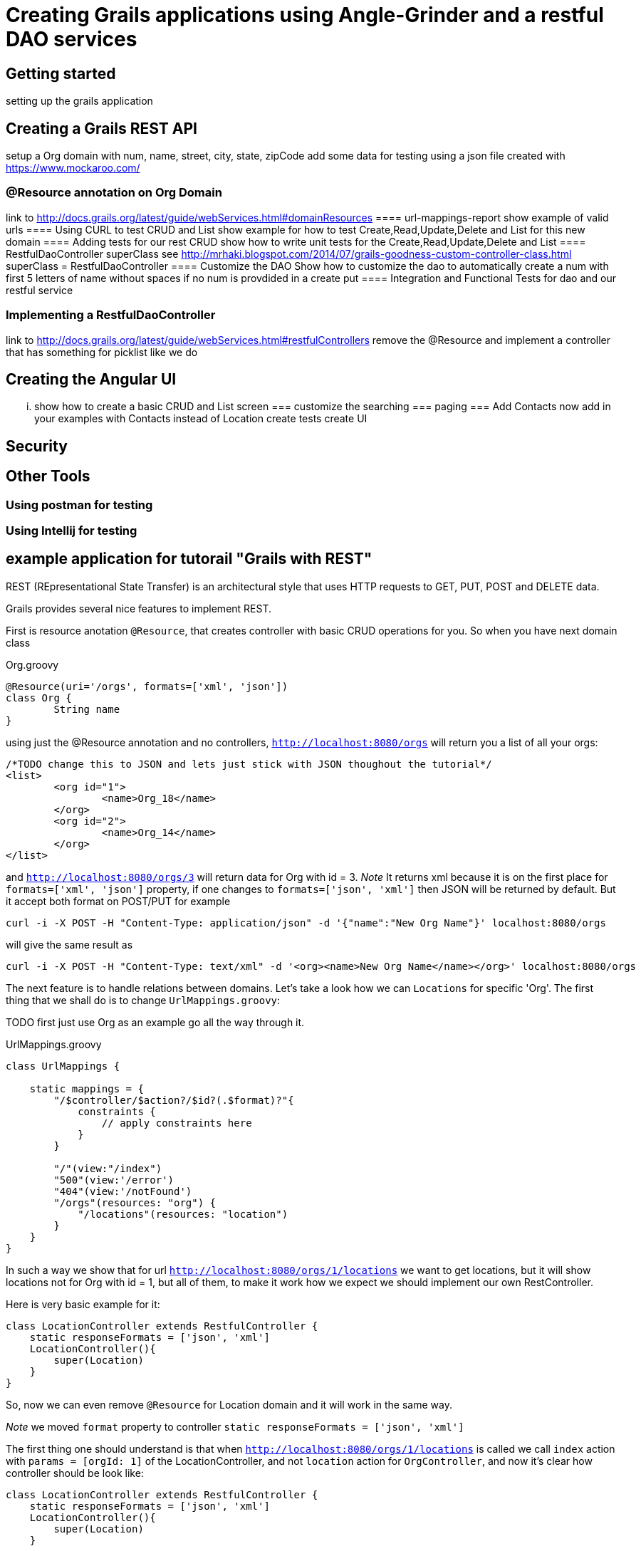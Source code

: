 = Creating Grails applications using Angle-Grinder and a restful DAO services

== Getting started
setting up the grails application

== Creating a Grails REST API
setup a Org domain with num, name, street, city, state, zipCode 
add some data for testing using a json file created with https://www.mockaroo.com/  

=== @Resource annotation on Org Domain
link to http://docs.grails.org/latest/guide/webServices.html#domainResources
==== url-mappings-report 
show example of valid urls
==== Using CURL to test CRUD and List
show example for how to test Create,Read,Update,Delete and List for this new domain
==== Adding tests for our rest CRUD
show how to write unit tests for the Create,Read,Update,Delete and List
==== RestfulDaoController superClass
see http://mrhaki.blogspot.com/2014/07/grails-goodness-custom-controller-class.html
superClass = RestfulDaoController
==== Customize the DAO
Show how to customize the dao to automatically create a num with first 5 letters of name without spaces 
if no num is provdided in a create put
==== Integration and Functional Tests for dao and our restful service

=== Implementing a RestfulDaoController 
link to http://docs.grails.org/latest/guide/webServices.html#restfulControllers
remove the @Resource and implement a controller that has something for picklist like we do

== Creating the Angular UI
... show how to create a basic CRUD and List screen
=== customize the searching
=== paging
=== Add Contacts
now add in your examples with Contacts instead of Location
create tests
create UI

== Security

== Other Tools
=== Using postman for testing
=== Using Intellij for testing


== example application for tutorail "Grails with REST"

REST (REpresentational State Transfer) is an architectural style that uses HTTP requests to GET, PUT, POST and DELETE data.

Grails provides several nice features to implement REST.

First is resource anotation `@Resource`, that creates controller with basic CRUD operations for you. So when you have next
domain class

[source,groovy]
.Org.groovy
----
@Resource(uri='/orgs', formats=['xml', 'json'])
class Org {
	String name
}
----

using just the @Resource annotation and no controllers, `http://localhost:8080/orgs` will return you a list of all your orgs:

[source,json]
----
/*TODO change this to JSON and lets just stick with JSON thoughout the tutorial*/
<list>
	<org id="1">
		<name>Org_18</name>
	</org>
	<org id="2">
		<name>Org_14</name>
	</org>
</list>
----

and `http://localhost:8080/orgs/3` will return data for Org with id = 3.
//TODO: probably add examples for all CRUD operations
__Note __ It returns xml because it is on the first place for `formats=['xml', 'json']` property, if one changes
to `formats=['json', 'xml']` then JSON will be returned by default. But it accept both format on POST/PUT for example

```
curl -i -X POST -H "Content-Type: application/json" -d '{"name":"New Org Name"}' localhost:8080/orgs
```

will give the same result as

```
curl -i -X POST -H "Content-Type: text/xml" -d '<org><name>New Org Name</name></org>' localhost:8080/orgs
```

The next feature is to handle relations between domains. Let's take a look how we can `Locations` for specific 'Org'.
The first thing that we shall do is to change `UrlMappings.groovy`:

TODO first just use Org as an example go all the way through it.

[source,groovy]
.UrlMappings.groovy
```
class UrlMappings {

    static mappings = {
        "/$controller/$action?/$id?(.$format)?"{
            constraints {
                // apply constraints here
            }
        }

        "/"(view:"/index")
        "500"(view:'/error')
        "404"(view:'/notFound')
        "/orgs"(resources: "org") {
            "/locations"(resources: "location")
        }
    }
}
```
In such a way we show that for url `http://localhost:8080/orgs/1/locations` we want to get locations, but it will show
locations not for Org with id = 1, but all of them, to make it work how we expect we should implement our own RestController.

Here is very basic example for it:
```
class LocationController extends RestfulController {
    static responseFormats = ['json', 'xml']
    LocationController(){
        super(Location)
    }
}
```
So, now we can even remove `@Resource` for Location domain and it will work in the same way.

__Note__ we moved `format` property to controller `static responseFormats = ['json', 'xml']`

The first thing one should understand is that when `http://localhost:8080/orgs/1/locations` is called we call `index`
action with `params = [orgId: 1]` of the LocationController, and not `location` action for `OrgController`, and now
it's clear how controller should be look like:
```
class LocationController extends RestfulController {
    static responseFormats = ['json', 'xml']
    LocationController(){
        super(Location)
    }

    @Override
    protected List listAllResources(Map params) {
        def crit = resource.createCriteria()
        def datalist = crit.list(params) {
            if (params.orgId){
                eq "org.id", params.orgId as Long
            }
        }
        return datalist
    }
}
```
To understand it better I advise to review `RestfulController` https://github.com/grails/grails-core/blob/master/grails-plugin-rest/src/main/groovy/grails/rest/RestfulController.groovy[source]

Sure we can add totally custom action for controller, for example `random`:
First we need to add it to `UrlMappings.groovy`:
```
 "/orgs"(resources: "org") {
            "/locations"(resources: "location")
        }
        "/orgs/random"(controller: "org", action:"random", method: "GET")
        "/locations"(resources: "location")
```
And then add to `OrgController`
```
def random() {
        respond Org.get(new Random().nextInt(Org.count()))
    }
```
Then on `http://localhost:8080/orgs/random` a random `Org` will be returned.

__Note__ to view a list of url mapping use `url-mappings-report` command for grails console, for org it would look like:
```
Controller: org
 |   GET    | /orgs/random               | Action: random
 |   GET    | /orgs/create               | Action: create
 |   GET    | /orgs/${id}/edit           | Action: edit
 |   POST   | /orgs                      | Action: save
 |   GET    | /orgs                      | Action: index
 |  DELETE  | /orgs/${id}                | Action: delete
 |  PATCH   | /orgs/${id}                | Action: patch
 |   PUT    | /orgs/${id}                | Action: update
 |   GET    | /orgs/${id}                | Action: show
```

and

To make the code more DRY let's use https://github.com/9ci/grails-dao[grails-dao] plugin.

Add
```
compile "org.grails.plugin:dao:2.0"
```
to dependencies section of `build.gradle` file.

To apply dao features for all controllers at once we can create new `RestDaoController` which will extend `RestfulController`
TODO you only need to show a link to this, not the entire source

```
abstract class RestDaoController<T> extends RestfulController<T> {
    //Responce formats, json - by default
    static responseFormats = ['json', 'xml']

    RestDaoController(Class<T> domainClass) {
        this(domainClass, false)
    }

    RestDaoController(Class<T> domainClass, boolean readOnly) {
        super(domainClass, readOnly)
    }

    Class getDomainClass() {
        resource
    }

    protected def getDao() {
        resource.dao
    }


    def index(Integer max) {
        params.max = Math.min(max ?: 10, 100)
        respond listAllResources(params), model: [("${resourceName}Count".toString()): countResources()]
    }

    @Override
    protected List<T> listAllResources(Map params) {
        listCriteria(params)
    }

    @Override
    def save() {
        if (handleReadOnly()) {
            return
        }
        def result = insertDomain(request.JSON)
        formatResponse(result.entity)
    }

    @Override
    def update() {
        if (handleReadOnly()) {
            return
        }
        def result = updateDomain(request.JSON)
        formatResponse(result.entity)
    }

    /**
     * Deletes a resource for the given id
     * @param id The id
     */
    def delete() {
        if(handleReadOnly()) {
            return
        }

        def instance = queryForResource(params.id)
        if (instance == null) {
            transactionStatus.setRollbackOnly()
            notFound()
            return
        }

        deleteDomain(params)

        request.withFormat {
            form multipartForm {
                flash.message = message(code: 'default.deleted.message', args: [message(code: "${resourceClassName}.label".toString(), default: resourceClassName), instance.id])
                redirect action:"index", method:"GET"
            }
            '*'{ render status: NO_CONTENT } // NO CONTENT STATUS CODE
        }
    }

    protected def updateDomain(p, opts = null) {
        log.debug "updateDomain with ${p}"
        def res = dao.update(p)
        if (opts?.flush) DaoUtil.flush()
        return res
    }

    protected def formatResponse(def instance) {
        request.withFormat {
            form multipartForm {
                flash.message = message(code: 'default.created.message', args: [message(code: "${resourceName}.label".toString(), default: resourceClassName), instance.id])
                redirect instance
            }
            '*' {
                response.addHeader(HttpHeaders.LOCATION,
                        g.createLink(
                                resource: this.controllerName, action: 'show', id: instance.id, absolute: true,
                                namespace: hasProperty('namespace') ? this.namespace : null))
                respond instance, [status: CREATED]
            }
        }
    }

    /**
     * Called from the saves and saveOrUpdateJson,
     * providing a place to override functionality
     */
    protected def insertDomain(p) {
        log.info("insertDomain(${p})")
        return dao.insert(p)
    }

    protected def deleteDomain(p){
        return dao.remove(p)
    }

    /**
     * returns the list of domain obects for the scaffolded contro
     */
    protected def listCriteria(params) {
        def crit = domainClass.createCriteria()
        def datalist = crit.list(max: params.max, offset: params.offset) {
            if (params.sort)
                order(params.sort, params.order)
        }
        return datalist
    }


}
```
and for Org domain we should add `@Resource(superClass = RestDaoController)`

As a result on `curl -i -X POST -H "Content-Type: application/json" -d '{"name": "test"}' localhost:8080/orgs`
we will get
```
HTTP/1.1 201
X-Application-Context: application:development
Location: http://localhost:8080/org/show/6
Content-Type: application/json;charset=UTF-8
Transfer-Encoding: chunked
Date: Thu, 27 Oct 2016 11:32:52 GMT

{"id":6,"name":"test","registrationDate":null}
```
You can say that it is the same we've had for default `RestfullController`, and on current state it is so. To improve
we need to add `OrgDao.groovy` to dao folder(in grails-app) or to service folder.
```
class OrgDao extends GormDaoSupport{
	Class domainClass = Org

	Map insert(params){
		def madeNameDefault = "default Org"
		if(!params.name){
			params.name = madeNameDefault
		}
		if (params.name){
			params.name += " from Dao"
		}
		super.insert(params)
	}
}
```
After that for `curl -i -X POST -H "Content-Type: application/json" -d '{}' localhost:8080/orgs`, next response will be returned
```
HTTP/1.1 201
X-Application-Context: application:development
Location: http://localhost:8080/org/show/6
Content-Type: application/json;charset=UTF-8
Transfer-Encoding: chunked
Date: Thu, 27 Oct 2016 11:38:57 GMT

{"id":6,"name":"default Org from Dao","registrationDate":null}
```

The next step will be to add UI interface. For this we will use Angle-Grinder plugin.
`compile "nine:angle-grinder:2.0.0"` should be added to `build.gradle`

Due to the fact that Ag-grinder plugin uses not pure angular, but Grails gsp pages to, the right way will be to split
controllers that renders pages and REST Api controllers. And it is really easy to do with help off `RestDaoController` we
just need to add `static namespace = "api"`, and update `UrlMappings.groovy`:
//TODO: design the ways how to make it more DRY
```
"/api/orgs"(resources: "org", namespace:"api") {
    "/locations"(resources: "location", namespace:"api")
}
"/api/locations"(resources: "location", namespace:"api")
```

Also, Ag-Grinder plugin provides nice tools such as pager, so let's update our RestDaoController with pagination for lists:
```
protected def listCriteria(params) {
        def crit = domainClass.createCriteria()
        def pager = new Pager(params)
        def datalist = crit.list(max: pager.max, offset: pager.offset) {
            if (params.sort)
                order(params.sort, params.order)
        }
        return datalist
    }

    protected def pagedList(dlist) {
        def pageData = new Pager(params)
        def fieldList
        if(hasProperty('listFields')){
            fieldList = listFields
        }
        else if(hasProperty('showFields')){
            fieldList = showFields
        }
        else if(hasProperty('selectFields')){
            fieldList = selectFields
        }
        pageData.setupData(dlist, fieldList)
        return pageData
    }
```
So now we can add UI for our app. AG-Grinder designed in the way to have not "One Page" app, but to separate it on a smaller
chunks.
We will have common `app` folder in `assets/javascript` and our small Angular apps there.

We still need a way to render grails templates, so we create "OrgController" that will be responsible for rendering templates
for Org:

```
package tutorial

class OrgController {

    def index() { }

    def template() {
        render template: params.name
    }
}
```

And for JS part we can implement out Resources in the next way:
```
org = angular.module "orgApp", ["angleGrinder"]

org.config [
  "$routeProvider", "ResourceTemplateServ", ($routeProvider, ResourceTemplateServ) ->
    orgTemplate = (path) -> ResourceTemplateServ("/org", path)
    templateUrl = (name) -> "#{orgTemplate("template")}?name=#{name}"

    $routeProvider
      .when "/",
        templateUrl: templateUrl "list"
        controller: "org.ListCtrl"

      .when "/create",
        templateUrl: templateUrl "form"
        controller: "org.FormCtrl"
        resolve: org: ["Resource", (Resource) -> new Resource()]

      .when "/:id",
        templateUrl: templateUrl "show"
        controller: "org.ShowCtrl"
        resolve: org: [
          "$route", "resourceResolver", ($route, resourceResolver) ->
            resourceResolver($route.current.params.id)
        ]

      .when "/:id/edit",
        templateUrl: templateUrl "form"
        controller: "org.FormCtrl"
        resolve: org: [
          "$route", "resourceResolver", ($route, resourceResolver) ->
            resourceResolver($route.current.params.id)
        ]

      .otherwise redirectTo: "/"
]
```

Ag-Grinder has really handy implementation of `Resource` and `ResourceResolver` wich really helps to
keep the code DRY, but by default it is implemented not for REST approach. So I've updated it to make it work with REST too.
To "Turn REST on" one needs to add  `app.constant('RestContext', 'api')` where `'api'` - REST controller namespace. // TODO we can move namespace from grails ctrl and Angular to config

//TODO: not sure do we need step by step instructions for creting angular app

As a Last step let's add Spring security to our app.
Please read http://alvarosanchez.github.io/grails-spring-security-rest/latest/docs/index.html[docs] to understand better
what we need to implement.

First we need to setup Security REST API, just add `compile "org.grails.plugins:spring-security-rest:2.0.0.M2"` in your
`build.graddle`

After that we need to create domain classes (User, Role and UserRole) we can make it by command:
`grails s2-quickstart tutorial User Role`
Where tutorial - package name where classes should be placed

On the output you will get
```
| Creating User class 'User' and Role class 'Role' in package 'tutorial'
| Rendered template Person.groovy.template to destination grails-app/domain/tutorial/User.groovy
| Rendered template Authority.groovy.template to destination grails-app/domain/tutorial/Role.groovy
| Rendered template PersonAuthority.groovy.template to destination grails-app/domain/tutorial/UserRole.groovy
|
************************************************************
* Created security-related domain classes. Your            *
* grails-app/conf/application.groovy has been updated with *
* the class names of the configured domain classes;        *
* please verify that the values are correct.               *
************************************************************
```

The executed command will also update `grails-app/conf/application.groovy` or create it if you didn't have it.

We need to replace the chain with pattern /** with the next one:

```
[pattern: '/api/**',  filters: 'JOINED_FILTERS,-anonymousAuthenticationFilter,-exceptionTranslationFilter,-authenticationProcessingFilter,-securityContextPersistenceFilter,-rememberMeAuthenticationFilter']
```

For testing add to `Bootstrap.groovy`
```
Role admin = new Role("ROLE_ADMIN").save()
User user = new User("user", "pass").save()
UserRole.create(user, admin, true)
```
To restrict the API to be accessed only for ROLE_ADMIN users:
```
@Secured(['ROLE_ADMIN'])
class OrgController extends RestDaoController {

    OrgController(){
        super(Org)
    }
}
```

Now when you try to get data from Api you'll get
```
curl -i -X GET -H "Content-Type: application/json"  localhost:8080/api/orgs
HTTP/1.1 401
WWW-Authenticate: Bearer
Content-Type: application/json;charset=UTF-8
Transfer-Encoding: chunked
Date: Fri, 28 Oct 2016 15:01:30 GMT

{"timestamp":1477666890707,"status":401,"error":"Unauthorized","message":"No message available","path":"/api/orgs"}
```
To get a token we need:
```
curl -i -H "Content-Type: e":"user","password":"pass"}' localhost:8080/api/login
HTTP/1.1 200
Cache-Control: no-store
Pragma: no-cache
Content-Type: application/json;charset=UTF-8
Content-Length: 2144
Date: Fri, 28 Oct 2016 15:03:08 GMT

{"username":"user","roles":["ROLE_ADMIN"],"token_type":"Bearer","access_token":"eyJhbGciOiJIUzI1NiJ9..
```
And to get accsess to our Api we need to pass token as header with our request.

So now we should implement frontend part.
The approach is to create `LoginCtrl` which will be parent for all of the others controllers.
```
class LoginCtrl
  @$inject = ["$scope", "pathWithContext", "$window", "$http", "$rootScope"]
  constructor: ($scope, pathWithContext, $window, $http, $rootScope) ->
    $rootScope.authenticated = $window.sessionStorage.token?
    $scope.user ={}
    $scope.login = ->
      $http.post((pathWithContext '/api/login'), {username: $scope.user.username,password: $scope.user.password}).then (response)->
        $rootScope.authenticated = true
        $window.sessionStorage.token = response.data.access_token
        $window.location = pathWithContext "/org"

    $scope.logout = ->
      $window.sessionStorage.token = undefined


auth.controller("LoginCtrl", LoginCtrl)
```

To add a header for each request we will add an Interseptor:
```
auth.factory('authInterceptor', ($rootScope, $window) ->
  { request: (config) ->
    config.headers = config.headers or {}
    if $window.sessionStorage.token?
      config.headers.Authorization = 'Bearer ' + $window.sessionStorage.token
    config
  }
).config ($httpProvider) ->
  $httpProvider.interceptors.push 'authInterceptor'
  return
```

And in layout:
```
<div ng-if="authenticated == true">
        <div id="page" class="container">
            <g:layoutBody/>
        </div>
    </div>
    <div ng-if="authenticated == false">
        <table>
            <tbody>
            <tr>
                <td>
                    Username:
                </td>
                <td>
                    <input type="text" name="username" ng-model="user.username" />
                </td>
            </tr>
            <tr>
                <td>
                    Password:
                </td>
                <td>
                    <input type="password" name="password" ng-model="user.password" />
                </td>
            </tr>
            <tr>
                <td colspan="2">
                    <button type="button" ng-click="login()">Login</button>
                </td>
            </tr>
            </tbody>
        </table>
    </div>
</div>
```

